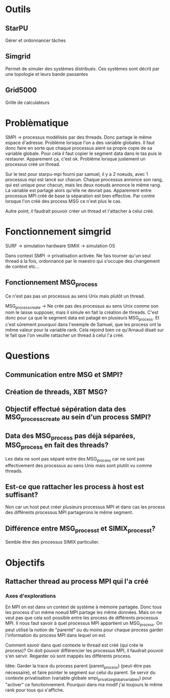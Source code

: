 * Outils
** StarPU
   Gérer et ordonnancer tâches

** Simgrid
   Permet de simuler des systèmes distribués. Ces systèmes sont décrit par une topologie et leurs bande passantes

** Grid5000
   Grille de calculateurs

* Problèmatique
  SMPI -> processus modélisés par des threads. Donc partage le même espace d'adresse. 
  Problème lorsque l'on a des variable globales. Il faut donc faire en sorte que chaque 
  processus aient sa propre copie de sa variable globale. Pour cela il faut copier le segment data dans le tas puis le restaurer.
  Apparement ça, c'est ok.
  Problème lorsque justement un processus créé un thread.
  
  Sur le test pour starpu-mpi fourni par samuel, il y a 2 noeuds, avec 1 processus mpi est lancé sur chacun. Chaque processus annonce son
  rang, qui est unique pour chacun, mais les deux noeuds annonce le même rang. La variable est partagé alors qu'elle ne devrait pas.
  Apparement entre processus MPI créé de base la séparation est bien effective. Par contre lorsque l'on créé des process MSG ce n'est
  plus le cas.

  Autre point, il faudrait pouvoir créer un thread et l'attacher à celui créé.

* Fonctionnement simgrid
  SURF -> simulation hardware
  SIMIX -> simulation OS

  Dans context SMPI -> privatisation activée.
  Ne fais tourner qu'un seul thread à la fois, ordonnancé par le maestro qui s'occupe des changement de context etc...

** Fonctionnement MSG_process
   Ce n'est pas pas un processus au sens Unix mais plutôt un thread.

   MSG_process_create -> Ne crée pas des processus au sens Unix comme son nom le laisse supposer, mais il simule en fait la création de
   threads. C'est donc pour ça que le segment data est patagé en plusieurs MSG_process. Et c'est sûrement pourquoi dans l'exemple de Samuel,
   que les process ont la même valeur pour la variable rank. Cela rejoind bien ce qu'Arnaud disait sur le fait que l'on veuille rattacher
   un thread à celui l'a créé.

* Questions
** Communication entre MSG et SMPI?

** Création de threads, XBT MSG?

** Objectif effectué sépération data des MSG_process_create au sein d'un process SMPI?

** Data des MSG_process pas déjà séparées, MSG_process en fait des threads?
  Les data ne sont pas séparé entre des MSG_process car ne sont pas effectivement des processus au sens Unix mais sont plutôt vu comme
  threads.

** Est-ce que rattacher les process à host est suffisant?
  Non car un host peut créer plusieurs processus MPI et dans cas les process des différents processus MPI partagerons le même segment. 

** Différence entre MSG_process_t et SIMIX_process_t?
   Semble être des processus SIMIX particulier.
* Objectifs
** Rattacher thread au process MPI qui l'a créé
*** Axes d'explorations
    En MPI on est dans un context de système à mémoire partagée. Donc tous les process d'un même noeud MPI partage les même données.
    Mais on ne veut pas que cela soit possible entre les process de différents processus MPI.
    Il nous faut savoir à quel processus MPI appartient un MSG_process. On peut utilisé la notion de "parenté" ou du moins pour chaque
    process garder l'information du process MPI dans lequel on est. 

    Comment savoir dans quel contexte le thread est créé (qui crée le process)? On doit pouvoir différencier les processus MPI, il 
    faudrait pouvoir s'en servir. Regarder où sont mappés les différents process.
    
    Idée: Garder la trace du process parent (parent_process) (peut-être pas nécessaire), et faire pointer le segment sur celui du 
    parent. Se servir du contexte privatisation (variable globale smpi_privatize_global_variables) pour "activer" ce fonctionnement. 
    Pourquoi dans ma modif j'ai toujours le même rank pour tous qui s'affiche.
